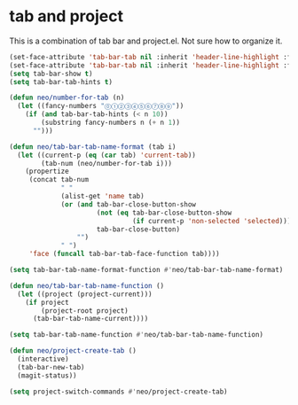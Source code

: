 * tab and project
This is a combination of tab bar and project.el. Not sure how to
organize it.

#+begin_src emacs-lisp
  (set-face-attribute 'tab-bar-tab nil :inherit 'header-line-highlight :foreground nil :background nil)
  (set-face-attribute 'tab-bar-tab nil :inherit 'header-line-highlight :foreground nil :background nil)
  (setq tab-bar-show t)
  (setq tab-bar-tab-hints t)

  (defun neo/number-for-tab (n)
    (let ((fancy-numbers "⓪①②③④⑤⑥⑦⑧⑨"))
      (if (and tab-bar-tab-hints (< n 10))
          (substring fancy-numbers n (+ n 1))
        "")))

  (defun neo/tab-bar-tab-name-format (tab i)
    (let ((current-p (eq (car tab) 'current-tab))
          (tab-num (neo/number-for-tab i)))
      (propertize
       (concat tab-num
               " "
               (alist-get 'name tab)
               (or (and tab-bar-close-button-show
                        (not (eq tab-bar-close-button-show
                                 (if current-p 'non-selected 'selected)))
                        tab-bar-close-button)
                   "")
               " ")
       'face (funcall tab-bar-tab-face-function tab))))

  (setq tab-bar-tab-name-format-function #'neo/tab-bar-tab-name-format)

  (defun neo/tab-bar-tab-name-function ()
    (let ((project (project-current)))
      (if project
          (project-root project)
        (tab-bar-tab-name-current))))

  (setq tab-bar-tab-name-function #'neo/tab-bar-tab-name-function)

  (defun neo/project-create-tab ()
    (interactive)
    (tab-bar-new-tab)
    (magit-status))

  (setq project-switch-commands #'neo/project-create-tab)

#+end_src
